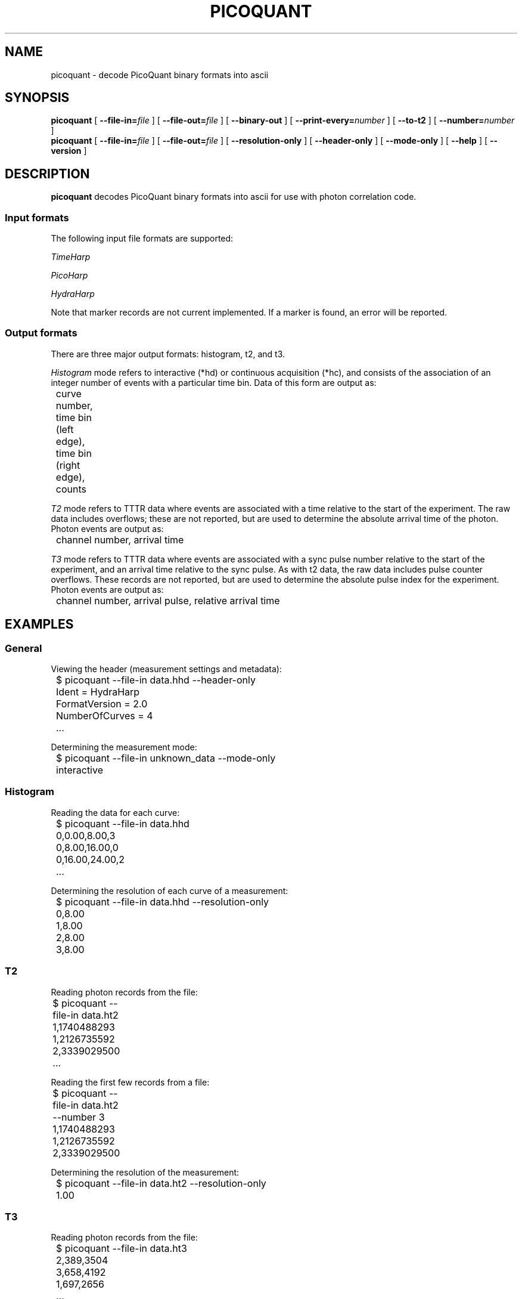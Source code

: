 .TH PICOQUANT 1 "2014-09-23" "0.3"
.SH NAME
picoquant \- decode PicoQuant binary formats into ascii
.SH SYNOPSIS
.B picoquant
[
.BI \-\-file\-in= file
] [ 
.BI \-\-file\-out= file
] [ 
.BI \-\-binary\-out
] [
.BI \-\-print\-every= number
] [
.BI \-\-to\-t2
] [ 
.BI \-\-number= number
]
.br
.B picoquant
[
.BI \-\-file\-in= file
] [
.BI \-\-file\-out= file
] [
.BI \-\-resolution\-only
] [
.BI \-\-header\-only
] [
.BI \-\-mode\-only
] [
.BI \-\-help
] [
.BI \-\-version
]
.SH DESCRIPTION
.B picoquant
decodes PicoQuant binary formats into ascii for use with photon correlation
code. 
.SS Input formats
The following input file formats are supported:

\fITimeHarp\fR
.TS
tab (@);
l l.
v2.0@thd
v3.0@thd, t3r
v5.0@thd
v6.0@thd, t3r
.TE

\fIPicoHarp\fR
.TS
tab (@);
l l.
v2.0@phd, pt2, pt3
.TE

\fIHydraHarp\fR
.TS
tab (@);
l l.
v1.0@hhd, ht2, ht3
v2.0@hhd, ht2, ht3
.TE

Note that marker records are not current implemented. If a marker is found,
an error will be reported.
.SS Output formats
There are three major output formats: histogram, t2, and t3. 

\fIHistogram\fR mode refers to interactive (*hd) or continuous acquisition
(*hc), and consists of the association of an integer number of events with a
particular time bin. Data of this form are output as: 

	curve number, time bin (left edge), time bin (right edge), counts

\fIT2\fR mode refers to TTTR data where events are associated with a time
relative to the start of the experiment. The raw data includes overflows;
these are not reported, but are used to determine the absolute arrival time
of the photon. Photon events are output as:

	channel number, arrival time

\fIT3\fR mode refers to TTTR data where events are associated with a sync
pulse number relative to the start of the experiment, and an arrival time
relative to the sync pulse. As with t2 data, the raw data includes pulse
counter overflows. These records are not reported, but are used to determine
the absolute pulse index for the experiment. Photon events are output as:

	channel number, arrival pulse, relative arrival time
.SH EXAMPLES
.SS General
Viewing the header (measurement settings and metadata):

	$ picoquant --file-in data.hhd --header-only
.br
	Ident = HydraHarp
.br
	FormatVersion = 2.0
.br
	NumberOfCurves = 4
.br
	...

Determining the measurement mode:

	$ picoquant --file-in unknown_data --mode-only
.br
	interactive

.SS Histogram
Reading the data for each curve:

	$ picoquant --file-in data.hhd
.br
	0,0.00,8.00,3
.br
	0,8.00,16.00,0
.br 
	0,16.00,24.00,2
.br
	...

Determining the resolution of each curve of a measurement:

	$ picoquant --file-in data.hhd --resolution-only
.br 
	0,8.00
.br
	1,8.00
.br
	2,8.00
.br
	3,8.00
.SS T2
Reading photon records from the file:

	$ picoquant --file-in data.ht2 
.br
	1,1740488293
.br 
	1,2126735592
.br
	2,3339029500	
.br
	...

Reading the first few records from a file:

	$ picoquant --file-in data.ht2 --number 3
.br
	1,1740488293
.br 
	1,2126735592
.br
	2,3339029500	

Determining the resolution of the measurement:

	$ picoquant --file-in data.ht2 --resolution-only
.br
	1.00
.SS T3
Reading photon records from the file:

	$ picoquant --file-in data.ht3
.br
	2,389,3504
.br
	3,658,4192
.br
	1,697,2656
.br
	...

Reading the first few records from a file:

	$ picoquant --file-in data.ht3 --number 3
.br
	2,389,3504
.br
	3,658,4192
.br
	1,697,2656

Determining the resolution of the measurement:

	$ picoquant --file--in data.ht3 --resolution-only
.br
	16.00
.SH OVERVIEW
The general procedure for decoding a a PicoQuant file involves four major 
decisions. First, the first bytes of the header, common to all file formats,
are read in. This data indicates which hardware name and version are present.
Second, if the hardware is supported the rest of the hardware-specific header
is loaded, to determine the measurement mode. If the measurement mode is 
supported, then the mode-specific header is loaded to finish loading the 
header.

Once the header is loaded, the command-line options are processed. This 
includes the ability to report the resolution, mode, or header for the data,
and passing any of these options performs the specified activity, without
any further action. If no such option is passed, the data contained in the
remainder of the file will be processed and translated for output.

Most of the time, specifying the input file (--file-in) is sufficient, as
this will output the data in a plain text format. 
.SH OPTIONS
.SS General options
.TP
.BR \-h ", " \-\-help
Display a usage message.

.TP
.BR \-V ", " \-\-version
Display the version of the program.

.TP 
.BR \-v ", " \-\-verbose
Display debug messages during exectution, sent to stderr. 
.SS Files and formats
.TP
.BI \-i\  file \fR,\ \fB\-\-file-in= file
Specifies the name of the binary-format file to read. By default this is stdin.
The file is expected to be a file output by PicoQuant software, and the header
contained in the file will be used to determine the hardware identity and 
format version.

.TP
.BI \-o\  file \fR,\ \fB\-\-file-out= file
Specifies the name of the file to write to. By default this is stdout.
The exact output format will depend on the mode of the measurement, but all
are some form of ascii comma-delineated lines representing individual records.

.TP
.BR \-b ", " \-\-binary-out
The default behavior is to output ascii data. With this flag, the program
will instead output the binary form of that data.
\# Add these back in when I get around to implementing the on-demand versions.
\# .TP
\# .BR \- ", " \-\-hardware " HARDWARE"
\# This must be specified with --format-version.
\# The program normally uses the header of the file to determine the hardware 
\# type and data format version, but for raw data coming off the hardware there 
\# is no header. Use these two options to bypass the automatic detection code 
\# and instead directly access the desired decoder.
\# 
\# .TP
\# .BR \- ", " \-\-format-version " VERSION"
\# See --hardware.
.SS Debug and auxilliary
.TP
.BI \-p\  number \fR,\ \fB\-\-print-every= number
Prints a status message to stderr after processing every NUMBERth record 
in TTTR mode. This includes a time and record number, and is intended to 
provide an external means for tracking process.
.TP
.BR \-z ", " \-\-resolution-only
Print the resolution of the measurement. This is a single float for 
continuous, t2, and t3 mode, and is a float per curve in interactive mode, on 
separate lines. 

.TP
.BR \-r ", " \-\-header-only
Print the file header information, in an ini-style format. 

.TP
.BR \-m ", " \-\-mode-only
Print the mode of the measurement (interactive, continuous, t2, t3).

.TP
.BR \-t ", " \-\-to-t2
For t3-mode data, use the input rate at the sync channel to convert the data
to its t2 representation. 

.TP
.BI \-n\  number \fR,\ \fB\-\-number= number
Process only the first NUMBERth records (TTTR mode).
.SH ERRORS
Errors and other debug information is output to stderr.

Unsupported hardware:

	$ picoquant --file-in some_file.py
.br
	ERROR: Could not identify board #!/usr/bin/env python	

Unsupported measurement mode:

	$ picoquant --file-in some_file.thc
.br
	ERROR: Mode not recognized: 1
.SH BUGS
There are no known bugs. Please email the author if you find any.
.SH AUTHOR
Thomas Bischof <tbischof@mit.edu>
